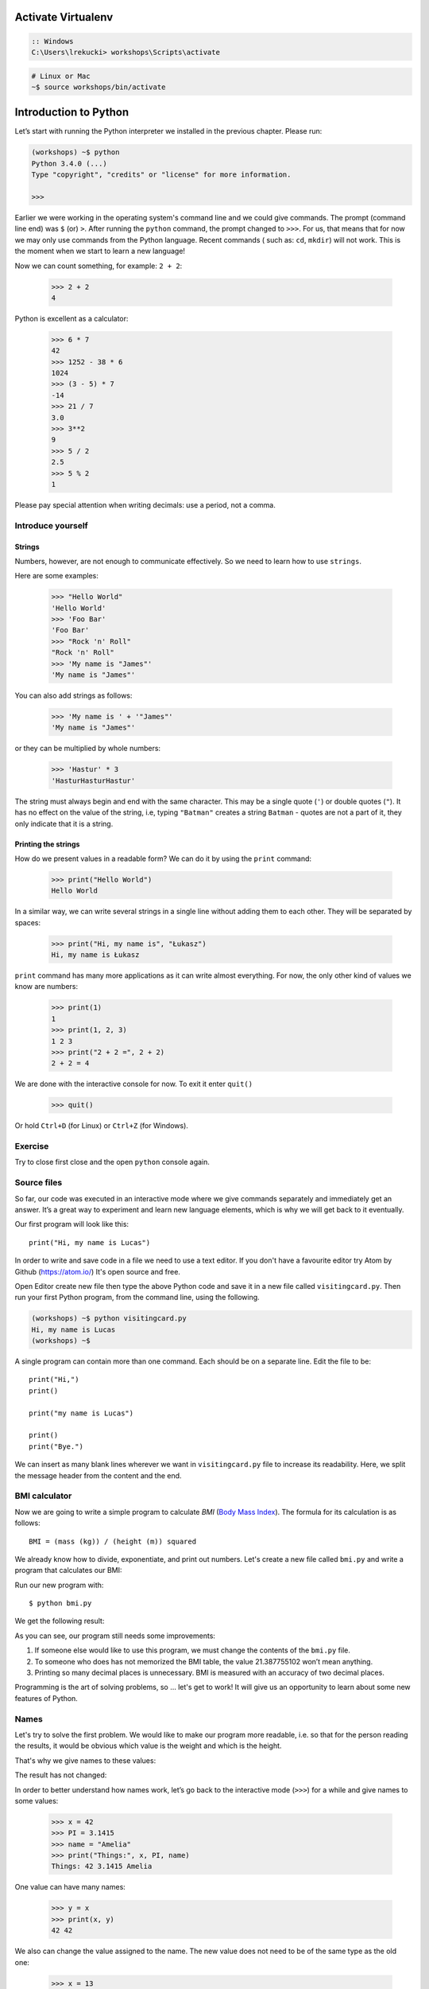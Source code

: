 ===================
Activate Virtualenv
===================

.. code-block:: bat

    :: Windows
    C:\Users\lrekucki> workshops\Scripts\activate

.. code-block:: sh

    # Linux or Mac
    ~$ source workshops/bin/activate

======================
Introduction to Python
======================

Let’s start with running the Python interpreter we installed in the previous chapter. Please run:

.. code-block:: sh

    (workshops) ~$ python
    Python 3.4.0 (...)
    Type "copyright", "credits" or "license" for more information.

    >>>

Earlier we were working in the operating system's command line and we could give commands.
The prompt (command line end) was ``$`` (or) ``>``. After running the ``python`` command, the prompt changed to
``>>>``.  For us, that means that for now we may only use commands from the Python language. Recent commands (
such as: ``cd``, ``mkdir``) will not work. This is the moment when we start to learn a new language!


Now we can count something, for example: ``2 + 2``:

    >>> 2 + 2
    4

Python is excellent as a calculator:

    >>> 6 * 7
    42
    >>> 1252 - 38 * 6
    1024
    >>> (3 - 5) * 7
    -14
    >>> 21 / 7
    3.0
    >>> 3**2
    9
    >>> 5 / 2
    2.5
    >>> 5 % 2
    1

Please pay special attention when writing decimals: use a period, not a comma.


Introduce yourself
==================

Strings
-------

Numbers, however, are not enough to communicate effectively. So we need to learn how to use ``strings``.

Here are some examples:

    >>> "Hello World"
    'Hello World'
    >>> 'Foo Bar'
    'Foo Bar'
    >>> "Rock 'n' Roll"
    "Rock 'n' Roll"
    >>> 'My name is "James"'
    'My name is "James"'

You can also add strings as follows:

    >>> 'My name is ' + '"James"'
    'My name is "James"'

or they can be multiplied by whole numbers:

    >>> 'Hastur' * 3
    'HasturHasturHastur'

The string must always begin and end with the same character. This may be a single quote (``'``) or
double quotes (``"``). It has no effect on the value of the string, i.e, typing ``"Batman"`` creates
a string ``Batman`` - quotes are not a part of it, they only indicate that it is a string.


Printing the strings
--------------------

How do we present values in a readable form? We can do it by using the ``print`` command:

    >>> print("Hello World")
    Hello World

In a similar way, we can write several strings in a single line without adding them to each other.
They will be separated by spaces:

    >>> print("Hi, my name is", "Łukasz")
    Hi, my name is Łukasz

``print`` command has many more applications as it can write almost everything.
For now, the only other kind of values we know are numbers:


    >>> print(1)
    1
    >>> print(1, 2, 3)
    1 2 3
    >>> print("2 + 2 =", 2 + 2)
    2 + 2 = 4

We are done with the interactive console for now. To exit it enter ``quit()``

    >>> quit()

Or hold ``Ctrl+D`` (for Linux) or ``Ctrl+Z`` (for Windows).


Exercise
========

Try to close first close and the open ``python`` console again.



Source files
============

So far, our code was executed in an interactive mode where we give commands
separately and immediately get an answer. It’s a great way to experiment and learn
new language elements, which is why we will get back to it eventually.

Our first program will look like this::

    print("Hi, my name is Lucas")

In order to write and save code in a file we need to use a text editor. If you don't have a favourite editor try Atom by Github (https://atom.io/)
It's open source and free.

Open Editor create new file then type the above Python code and save it in a new file called ``visitingcard.py``.
Then run your first Python program, from the command line, using the following.

.. code-block:: sh

    (workshops) ~$ python visitingcard.py
    Hi, my name is Lucas
    (workshops) ~$

A single program can contain more than one command. Each should be on a separate line. Edit the file to be::

    print("Hi,")
    print()

    print("my name is Lucas")

    print()
    print("Bye.")

We can insert as many blank lines wherever we want in ``visitingcard.py`` file to increase its readability.
Here, we split the message header from the content and the end.


BMI calculator
==============

Now we are going to write a simple program to calculate `BMI` (`Body Mass Index`_).
The formula for its calculation is as follows::

    BMI = (mass (kg)) / (height (m)) squared

We already know how to divide, exponentiate, and print out numbers. Let's create a new file called ``bmi.py``
and write a program that calculates our BMI:


.. testcode::

    print("Your BMI is:", 65.5 / (1.75 ** 2))

Run our new program with::

    $ python bmi.py

We get the following result:

.. testoutput::

    Your BMI is: 21.387755102040817

As you can see, our program still needs some improvements:

1. If someone else would like to use this program, we must change the contents of the ``bmi.py`` file.

2. To someone who does has not memorized the BMI table, the value 21.387755102 won’t mean
   anything.

3. Printing so many decimal places is unnecessary. BMI is measured with an accuracy of two decimal
   places.

Programming is the art of solving problems, so … let's get to work! It will give us an
opportunity to learn about some new features of Python.

.. _`Body Mass Index`: http://pl.wikipedia.org/wiki/Body_Mass_Index


Names
=====

Let's try to solve the first problem. We would like to make our program more
readable, i.e. so that for the person reading the results, it would be obvious which value is the
weight and which is the height.

That's why we give names to these values​​:

.. testcode::

    weight = 65.5
    height = 1.75

    bmi = weight / height**2
    print("Your BMI is:", bmi)

The result has not changed:

.. testoutput::

    Your BMI is: 21.387755102040817


In order to better understand how names work, let’s go back to the interactive mode (``>>>``)
for a while and give names to some values:

    >>> x = 42
    >>> PI = 3.1415
    >>> name = "Amelia"
    >>> print("Things:", x, PI, name)
    Things: 42 3.1415 Amelia

One value can have many names:

    >>> y = x
    >>> print(x, y)
    42 42

We also can change the value assigned to the name. The new value does not need to be of the same type as the old one:

    >>> x = 13
    >>> print(x)
    13
    >>> x = "Scarab"
    >>> print(x)
    Scarab

The names are independent of each other. We have just assigned a new valu
to ``x``, but the value assigned to ``y`` remains unchanged:

    >>> print(y)
    42

.. note:: For those who already know other programming languages.

    You probably wonder why we do not use the term "variable".
    This is because the names in Python do not work in the same way as variables.
    In most languages, the operation  ``y = x`` would create a copy of ``x``
    and would introduce it in the variable ``y``.

    In Python, nothing is silently copied. ``y`` only becomes an alternative name for the same value.
    If you change this value, both ``x``, and ``y`` will show the same thing.

    In our example we did not change the value of the number ``42``,
    but only the value assigned to  ``x`` (the values of numbers
    are not modified despite the fact that in 1897 the lower house of the state of Indiana voted
    to change the value of the number π to ``3`` - which was rejected in the Senate).
    Therefore, ``print(y)`` will give us ``42``.

As we have seen in our program, we can also give names to the results of calculations and use names in
calculations:

    >>> w = 65.5
    >>> h = 175.0 / 100.0
    >>> bmi = w / h**2
    >>> print(w, h, bmi)
    65.5 1.75 21.387755102040817

Once a value is calculated, it is not modified:

    >>> w = 64
    >>> print(w, h, bmi)
    64 1.75 21.387755102040817

Until we give the Python the command to repeat the calculation again:

    >>> bmi = w / h**2
    >>> print(w, h, bmi)
    64 1.75 20.897959183673468

Now is time to add some comments to our program so that the user (and us too!)
remembers that the weight has to be given in kilograms.

Comments allow us to put arbitrary text in our python program. Comments will be ignored by the interpreter.

A comment in Python is everything after the character ``#`` until the end of the line::


    # Weight in kilograms
    weight = 65.5

    # Height in meters
    height = 1.75

    bmi = weight / height**2 # Count BMI
    print("Your BMI is:", bmi)

Calling a function
==================

Our program looks good, but if a user wants to calculate his/her BMI, they still have to change the
content of the program. It would be more convenient to enter the required values in the console after
opening the program and get the BMI result.

To write such a program, we need to learn how to use the functions. The first function we are
going to learn is `help`:

    >>> help
    Type help() for interactive help, or help(object) for help about object.

The `help` function is very friendly and tells us how we should use it. It can also tell you how to
use the other functions:

    >>> help(input)
    Help on function input in module builtins:

    input(...)
        input([prompt]) -> string

        Read a string from standard input.  The trailing newline is stripped.
        If the user hits EOF (Unix: Ctl-D, Windows: Ctl-Z+Return), raise EOFError.
        On Unix, GNU readline is used if enabled.  The prompt string, if given,
        is printed without a trailing newline before reading.


We will use `input` to load data from the user. As we read in the description, `input` reads the
string:

.. code::

    >>> input()
    Ala has a cat
    'Ala has a cat'


Now you will learn what "calling a function" means. You can call a function using ``()``, which is
an information for Python to call a function. Calling a function will run a function. If you
forget  to type ``()`` after the function name, the function is not called. In this situation,
you will not get any informations about errors, because the command you typed is still correct.


Generally, function calls **return** some values. The `input` function returns a string, that’s why
we can use it the same way that we used strings before.

For example, we can use ``input()`` to save a given string as a name:


.. doctest::

    >>> name = input()
    Joanna
    >>> name
    'Joanna'
    >>> print("Your name is:", name)
    Your name is: Joanna

Is that enough to improve our program?

.. doctest::

    >>> w = input()
    60.5
    >>> w
    '60.5'
    >>> print(w + 3)
    Traceback (most recent call last):
      File "<stdin>", line 1, in <module>
    TypeError: Can't convert 'int' object to str implicitly

As you can see, Python doesn’t know what result we expect. Both strings (``str``), and
numbers (``int``) can't be added together. Python does not know if we are referring to the number ``63.5``
or to the string ``"60.5"``. Only we know that, so we have to include this information in the program.


Let’s introduce two more functions:

    >>> help(int)
    Help on class int in module builtins:

    class int(object)
     |  int(x=0) -> integer
     |  int(x, base=10) -> integer
     |
     |  Convert a number or string to an integer, or return 0 if no arguments
     |  are given.  If x is a number, return x.__int__().  For floating point
     |  numbers, this truncates towards zero.
     |
     |  ...

and

    >>> help(float)  # doctest: +NORMALIZE_WHITESPACE
    Help on class float in module builtins:

    class float(object)
     |  float(x) -> floating point number
     |
     |  Convert a string or number to a floating point number, if possible.
     |
     |  ...

The `help` function does not hesitate to inform us that, in fact,
`int` and `float` are not functions but classes (we will talk about those later), hence the information about all the other things that you can use them for. For now, we
are only interested in the basic functionality of converting strings into numbers of a
determined type.


Let’s test `int` and `float`:

    >>> int("0")
    0
    >>> int(" 63 ")
    63
    >>> int("60.5")
    Traceback (most recent call last):
      File "<stdin>", line 1, in <module>
    ValueError: invalid literal for int() with base 10: '60.5'
    >>> float("0")
    0.0
    >>> float(" 63 ")
    63.0
    >>> float("60.5")
    60.5


Before we use the newly learnt functions in our program, let’s make a plan of how it should work:

1. Ask the user to enter the height.
2. Load the string from the user and save it under the name ``height``.
3. Change the string with the number to a number with a fraction.
4. Ask the user to enter the weight.
5. Load the string from the user and save it under the name of ``weight``.
6. Change the string with the number to a number with a fraction.
7. Using the remembered values calculate BMI and save as ``bmi``.
8. Print the calculated BMI.


It should not surprise us that these eight points can be directly translated into eight lines of our
program (not counting spaces):

.. testsetup::

    input.queue.append("1.75")
    input.queue.append("65.5")

.. testcode::

    print("Enter the height in meters:")
    height = input()
    height = float(height)

    print("Enter the weight in kilograms:")
    weight = input()
    weight = float(weight)

    bmi = weight / height**2 # calculate BMI
    print("Your BMI is:", bmi)

You can save this program to ``bmi.py`` and run ``python bmi.py``. The result should look like this:

.. testoutput::

    Enter the height in meters:
    1.75
    Enter the weight in kilograms:
    65.5
    Your BMI is: 21.387755102040817

In conclusion, to call a function we need to know its name (until now we learnt a bunch of functions: `print`, `help`, `input`, `int`, `float` and `quit`),
and what data it expects from us (called the list of arguments).

Entering just the name does not activate the function. It will tell us only that it is a function:

    >>> input
    <built-in function input>

.. We skip the test above because we can't mock input.__repr__ :(

In order to call the function, we must put parentheses after its name:

    >>> input()

Now Python will execute the function.

All arguments are given in parentheses. To specify more than one, separate them with a comma:

    >>> int("FF", 16)
    255

Every value is an object
------------------------

Everything that we have called a value until now can be called “an object” in the world of Python. We saw it in the
example of integers, when `help` printed for us dozens of additional lines of information about
`int`.


Every object has a class
------------------------

The class is the type of an object.
To know what is the class of an object, simply use the function `type`:

    >>> type(2)
    <class 'int'>
    >>> type(2.0)
    <class 'float'>
    >>> type("spam eggs")
    <class 'str'>
    >>> x = 1, 2
    >>> type(x)
    <class 'tuple'>
    >>> type([])
    <class 'list'>

We have talked about classes you can see here earlier: ``int``, ``float``, ``str``, ``tuple``.

When we use numbers in our program, we expect that it will behave like a number - we rely on our
intuition.

However, Python has to know exactly what it means to be a number, e.g., what should happen when we
sum up two numbers and what when we divide them. The class ``int`` provides all this information and
even more.


Exercises
==================


Create a program that asks the user to enter their name and their age. Print out a message addressed to them that tells them the year that they will turn 100 years old.


Summary
=======

In this chapter we learned basics of Python syntax. We discovered how to print integers,
floating-point numbers, strings and tuples.

We learnt the function ``print``, that prints information for the user and the function
``input``, which reads it.

We successfully created a program stored in a file and ran it. Our program asks the user to answer
a few simple questions, performs calculations and presents results in the form which is useful for the
user.

